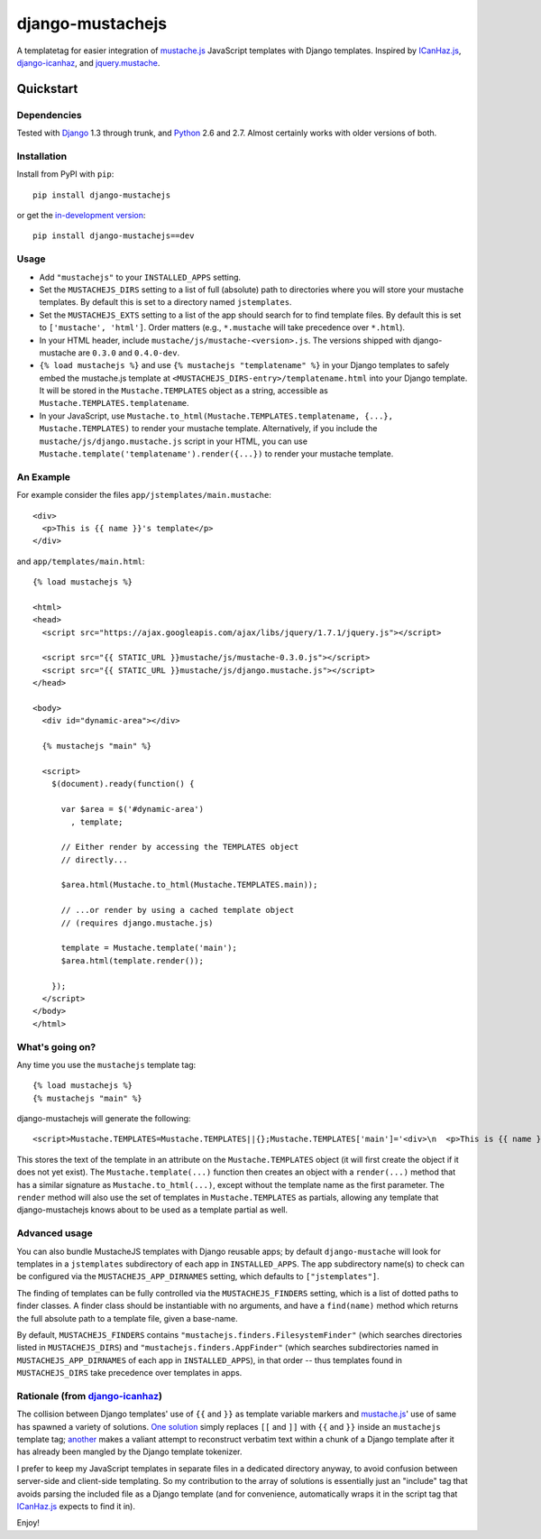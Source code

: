 =================
django-mustachejs
=================

|build status|_

.. |build status| image:: https://secure.travis-ci.org/mjumbewu/django-mustachejs.png 
.. _build status: https://secure.travis-ci.org/mjumbewu/django-mustachejs

A templatetag for easier integration of `mustache.js`_ JavaScript templates with
Django templates.  Inspired by `ICanHaz.js`_, `django-icanhaz`_, and
`jquery.mustache`_.

.. _mustache.js: http://mustache.github.com/
.. _django-icanhaz: http://github.com/carljm/django-icanhaz
.. _ICanHaz.js: http://icanhazjs.com/
.. _jquery.mustache: https://github.com/AF83/jquery.mustache

Quickstart
==========

Dependencies
------------

Tested with `Django`_ 1.3 through trunk, and `Python`_ 2.6 and 2.7. Almost
certainly works with older versions of both.

.. _Django: http://www.djangoproject.com/
.. _Python: http://www.python.org/

Installation
------------

Install from PyPI with ``pip``::

    pip install django-mustachejs

or get the `in-development version`_::

    pip install django-mustachejs==dev

.. _in-development version: https://github.com/mjumbewu/django-mustachejs/tarball/develop#egg=mustachejs

Usage
-----

* Add ``"mustachejs"`` to your ``INSTALLED_APPS`` setting.

* Set the ``MUSTACHEJS_DIRS`` setting to a list of full (absolute) path to
  directories where you will store your mustache templates.  By default this is
  set to a directory named ``jstemplates``.

* Set the ``MUSTACHEJS_EXTS`` setting to a list of the app should search for
  to find template files.  By default this is set to ``['mustache', 'html']``.
  Order matters (e.g., ``*.mustache`` will take precedence over ``*.html``).

* In your HTML header, include ``mustache/js/mustache-<version>.js``.  The
  versions shipped with django-mustache are ``0.3.0`` and ``0.4.0-dev``.

* ``{% load mustachejs %}`` and use ``{% mustachejs "templatename" %}`` in your
  Django templates to safely embed the mustache.js template at
  ``<MUSTACHEJS_DIRS-entry>/templatename.html`` into your Django template.  It
  will be stored in the ``Mustache.TEMPLATES`` object as a string, accessible
  as ``Mustache.TEMPLATES.templatename``.

* In your JavaScript, use
  ``Mustache.to_html(Mustache.TEMPLATES.templatename, {...}, Mustache.TEMPLATES)``
  to render your mustache template.  Alternatively, if you include the
  ``mustache/js/django.mustache.js`` script in your HTML, you can use
  ``Mustache.template('templatename').render({...})`` to render your mustache
  template.


An Example
----------

For example consider the files ``app/jstemplates/main.mustache``::

    <div>
      <p>This is {{ name }}'s template</p>
    </div>

and ``app/templates/main.html``::

    {% load mustachejs %}

    <html>
    <head>
      <script src="https://ajax.googleapis.com/ajax/libs/jquery/1.7.1/jquery.js"></script>

      <script src="{{ STATIC_URL }}mustache/js/mustache-0.3.0.js"></script>
      <script src="{{ STATIC_URL }}mustache/js/django.mustache.js"></script>
    </head>

    <body>
      <div id="dynamic-area"></div>

      {% mustachejs "main" %}

      <script>
        $(document).ready(function() {

          var $area = $('#dynamic-area')
            , template;

          // Either render by accessing the TEMPLATES object 
          // directly...

          $area.html(Mustache.to_html(Mustache.TEMPLATES.main));

          // ...or render by using a cached template object
          // (requires django.mustache.js)

          template = Mustache.template('main');
          $area.html(template.render());

        });
      </script>
    </body>
    </html>

What's going on?
----------------

Any time you use the ``mustachejs`` template tag::

    {% load mustachejs %}
    {% mustachejs "main" %}

django-mustachejs will generate the following::

    <script>Mustache.TEMPLATES=Mustache.TEMPLATES||{};Mustache.TEMPLATES['main']='<div>\n  <p>This is {{ name }}\'s template</p>\n</div>';</script>

This stores the text of the template in an attribute on the ``Mustache.TEMPLATES``
object (it will first create the object if it does not yet exist).  The
``Mustache.template(...)`` function then creates an object with a ``render(...)`` method
that has a similar signature as ``Mustache.to_html(...)``, except without the template
name as the first parameter.  The ``render`` method will also use the set of templates
in ``Mustache.TEMPLATES`` as partials, allowing any template that django-mustachejs
knows about to be used as a template partial as well.

Advanced usage
--------------

You can also bundle MustacheJS templates with Django reusable apps; by default
``django-mustache`` will look for templates in a ``jstemplates`` subdirectory of
each app in ``INSTALLED_APPS``. The app subdirectory name(s) to check can be
configured via the ``MUSTACHEJS_APP_DIRNAMES`` setting, which defaults to
``["jstemplates"]``.

The finding of templates can be fully controlled via the ``MUSTACHEJS_FINDERS``
setting, which is a list of dotted paths to finder classes. A finder class
should be instantiable with no arguments, and have a ``find(name)`` method
which returns the full absolute path to a template file, given a base-name.

By default, ``MUSTACHEJS_FINDERS`` contains ``"mustachejs.finders.FilesystemFinder"``
(which searches directories listed in ``MUSTACHEJS_DIRS``) and
``"mustachejs.finders.AppFinder"`` (which searches subdirectories named in
``MUSTACHEJS_APP_DIRNAMES`` of each app in ``INSTALLED_APPS``), in that order --
thus templates found in ``MUSTACHEJS_DIRS`` take precedence over templates in
apps.


Rationale (from `django-icanhaz`_)
----------------------------------

The collision between Django templates' use of ``{{`` and ``}}`` as template
variable markers and `mustache.js`_' use of same has spawned a variety of
solutions. `One solution`_ simply replaces ``[[`` and ``]]`` with ``{{`` and
``}}`` inside an ``mustachejs`` template tag; `another`_ makes a valiant attempt
to reconstruct verbatim text within a chunk of a Django template after it has
already been mangled by the Django template tokenizer.

I prefer to keep my JavaScript templates in separate files in a dedicated
directory anyway, to avoid confusion between server-side and client-side
templating. So my contribution to the array of solutions is essentially just an
"include" tag that avoids parsing the included file as a Django template (and
for convenience, automatically wraps it in the script tag that `ICanHaz.js`_
expects to find it in).

Enjoy!

.. _one solution: https://gist.github.com/975505
.. _another: https://gist.github.com/629508

